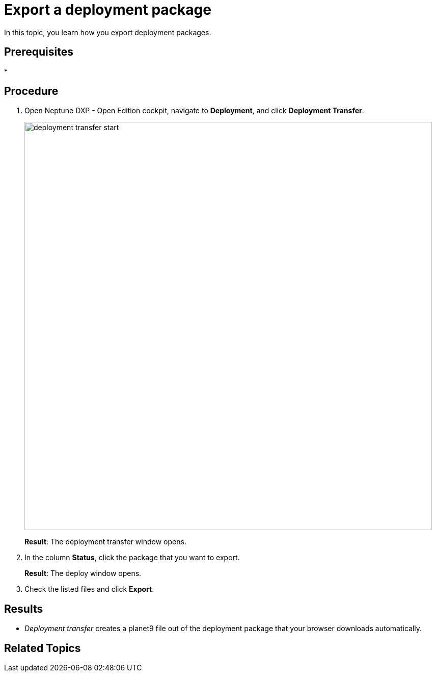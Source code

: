 = Export a deployment package

In this topic, you learn how you export deployment packages.


== Prerequisites
*
//Provide a link to the topic.

== Procedure
. Open Neptune DXP - Open Edition cockpit, navigate to *Deployment*, and click *Deployment Transfer*.
+
image:deployment-transfer-start.png[,800]
+
*Result*: The deployment transfer window opens.
. In the column *Status*, click the package that you want to export.
+
*Result*: The deploy window opens.
+
. Check the listed files and click *Export*.

== Results
* _Deployment transfer_ creates a planet9 file out of the deployment package that your browser downloads automatically.

== Related Topics
